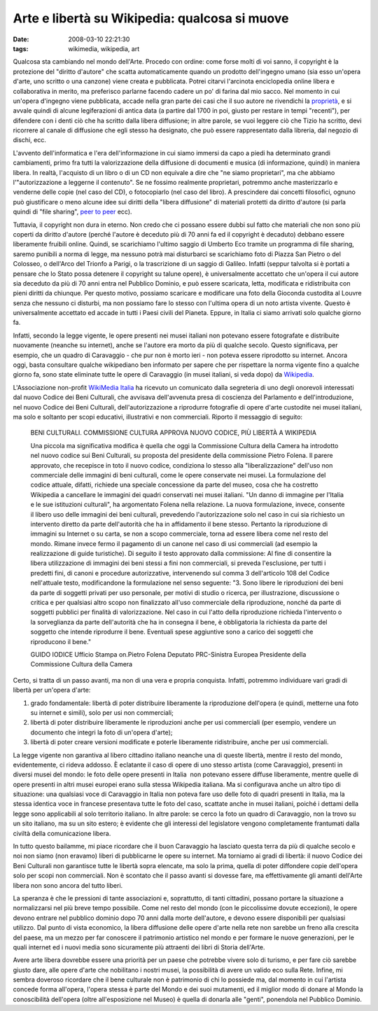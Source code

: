 Arte e libertà su Wikipedia: qualcosa si muove
==============================================

:date: 2008-03-10 22:21:30
:tags: wikimedia, wikipedia, art

Qualcosa sta cambiando nel mondo dell'Arte. Procedo con ordine: come
forse molti di voi sanno, il copyright è la protezione del "diritto
d'autore" che scatta automaticamente quando un prodotto dell'ingegno
umano (sia esso un'opera d'arte, uno scritto o una canzone) viene creata
e pubblicata. Potrei citarvi l'arcinota enciclopedia online libera e
collaborativa in merito, ma preferisco parlarne facendo cadere un po' di
farina dal mio sacco. Nel momento in cui un'opera d'ingegno viene
pubblicata, accade nella gran parte dei casi che il suo autore ne
rivendichi la `proprietà`_,
e si avvale quindi di alcune legiferazioni di antica data (a partire dal
1700 in poi, giusto per restare in tempi "recenti"), per difendere con i
denti ciò che ha scritto dalla libera diffusione; in altre parole, se
vuoi leggere ciò che Tizio ha scritto, devi ricorrere al canale di
diffusione che egli stesso ha designato, che può essere rappresentato
dalla libreria, dal negozio di dischi, ecc.

.. _proprietà: http://it.wikipedia.org/wiki/Diritto_d%27autore_italiano

L'avvento dell'informatica e l'era dell'informazione in cui siamo
immersi da capo a piedi ha determinato grandi cambiamenti, primo fra
tutti la valorizzazione della diffusione di documenti e musica (di
informazione, quindi) in maniera libera. In realtà, l'acquisto di un
libro o di un CD non equivale a dire che "ne siamo proprietari", ma che
abbiamo l'"autorizzazione a leggerne il contenuto". Se ne fossimo
realmente proprietari, potremmo anche masterizzarlo e venderne delle
copie (nel caso del CD), o fotocopiarlo (nel caso del libro). A
prescindere dai concetti filosofici, ognuno può giustificare o meno
alcune idee sui diritti della "libera diffusione" di materiali protetti
da diritto d'autore (si parla quindi di "file sharing", `peer to peer`_ ecc).

.. _peer to peer: http://it.wikipedia.org/wiki/Peer_to_peer

Tuttavia, il copyright non dura in eterno. Non credo che ci possano
essere dubbi sul fatto che materiali che non sono più coperti da diritto
d'autore (perché l'autore è deceduto più di 70 anni fa ed il copyright è
decaduto) debbano essere liberamente fruibili online. Quindi, se
scarichiamo l'ultimo saggio di Umberto Eco tramite un programma di file
sharing, saremo punibili a norma di legge, ma nessuno potrà mai
disturbarci se scarichiamo foto di Piazza San Pietro o del Colosseo, o
dell'Arco del Trionfo a Parigi, o la trascrizione di un saggio di
Galileo. Infatti (seppur talvolta si è portati a pensare che lo Stato
possa detenere il copyright su talune opere), è universalmente accettato
che un'opera il cui autore sia deceduto da più di 70 anni entra nel
Pubblico Dominio, e può essere scaricata, letta, modificata e
ridistribuita con pieni diritti da chiunque. Per questo motivo, possiamo
scaricare e modificare una foto della Gioconda custodita al Louvre senza
che nessuno ci disturbi, ma non possiamo fare lo stesso con l'ultima
opera di un noto artista vivente. Questo è universalmente accettato ed
accade in tutti i Paesi civili del Pianeta. Eppure, in Italia ci siamo
arrivati solo qualche giorno fa.

Infatti, secondo la legge vigente, le opere presenti nei musei italiani
non potevano essere fotografate e distribuite nuovamente (neanche su
internet), anche se l'autore era morto da più di qualche secolo. Questo
significava, per esempio, che un quadro di Caravaggio - che pur non è
morto ieri - non poteva essere riprodotto su internet. Ancora oggi,
basta consultare qualche wikipediano ben informato per sapere che per
rispettare la norma vigente fino a qualche giorno fa, sono state
eliminate tutte le opere di Caravaggio (in musei italiani, si veda dopo)
da `Wikipedia`_.

.. _Wikipedia: http://it.wikipedia.org/w/index.php?title=Bacco_%28Caravaggio%29&oldid=14414841

L'Associazione non-profit `WikiMedia Italia`_ ha
ricevuto un comunicato dalla segreteria di uno degli onorevoli
interessati dal nuovo Codice dei Beni Culturali, che avvisava
dell'avvenuta presa di coscienza del Parlamento e dell'introduzione, nel
nuovo Codice dei Beni Culturali, dell'autorizzazione a riprodurre
fotografie di opere d'arte custodite nei musei italiani, ma solo e
soltanto per scopi educativi, illustrativi e non commerciali. Riporto il
messaggio di seguito:


    BENI CULTURALI. COMMISSIONE CULTURA APPROVA NUOVO CODICE, PIÙ
    LIBERTÀ A WIKIPEDIA

    Una piccola ma significativa modifica è quella che oggi la
    Commissione Cultura della Camera ha introdotto nel nuovo codice sui
    Beni Culturali, su proposta del presidente della commissione Pietro
    Folena. Il parere approvato, che recepisce in toto il nuovo codice,
    condiziona lo stesso alla "liberalizzazione" dell'uso non
    commerciale delle immagini di beni culturali, come le opere
    conservate nei musei. La formulazione del codice attuale, difatti,
    richiede una speciale concessione da parte del museo, cosa che ha
    costretto Wikipedia a cancellare le immagini dei quadri conservati
    nei musei italiani. "Un danno di immagine per l'Italia e le sue
    istituzioni culturali", ha argomentato Folena nella relazione. La
    nuova formulazione, invece, consente il libero uso delle immagini
    dei beni culturali, prevedendo l'autorizzazione solo nel caso in cui
    sia richiesto un intervento diretto da parte dell'autorità che ha in
    affidamento il bene stesso. Pertanto la riproduzione di immagini su
    Internet o su carta, se non a scopo commerciale, torna ad essere
    libera come nel resto del mondo. Rimane invece fermo il pagamento di
    un canone nel caso di usi commerciali (ad esempio la realizzazione
    di guide turistiche). Di seguito il testo approvato dalla
    commissione: Al fine di consentire la libera utilizzazione di
    immagini dei beni stessi a fini non commerciali, si preveda
    l'esclusione, per tutti i predetti fini, di canoni e procedure
    autorizzative, intervenendo sul comma 3 dell'articolo 108 del Codice
    nell'attuale testo, modificandone la formulazione nel senso
    seguente: "3. Sono libere le riproduzioni dei beni da parte di
    soggetti privati per uso personale, per motivi di studio o ricerca,
    per illustrazione, discussione o critica e per qualsiasi altro scopo
    non finalizzato all'uso commerciale della riproduzione, nonché da
    parte di soggetti pubblici per finalità di valorizzazione. Nel caso
    in cui l'atto della riproduzione richieda l'intervento o la
    sorveglianza da parte dell'autorità che ha in consegna il bene, è
    obbligatoria la richiesta da parte del soggetto che intende
    riprodurre il bene. Eventuali spese aggiuntive sono a carico dei
    soggetti che riproducono il bene."

    GUIDO IODICE Ufficio Stampa on.Pietro Folena Deputato PRC-Sinistra
    Europea Presidente della Commissione Cultura della Camera

Certo, si tratta di un passo avanti, ma non di una vera e propria
conquista. Infatti, potremmo individuare vari gradi di libertà per
un'opera d'arte:

1. grado fondamentale: libertà di poter distribuire liberamente la
   riproduzione dell'opera (e quindi, metterne una foto su internet e
   simili), solo per usi non commerciali;
2. libertà di poter distribuire liberamente le riproduzioni anche per
   usi commerciali (per esempio, vendere un documento che integri la
   foto di un'opera d'arte);
3. libertà di poter creare versioni modificate e poterle liberamente
   ridistribuire, anche per usi commerciali.

La legge vigente non garantiva al libero cittadino italiano neanche una
di queste libertà, mentre il resto del mondo, evidentemente, ci rideva
addosso. È eclatante il caso di opere di uno stesso artista (come
Caravaggio), presenti in diversi musei del mondo: le foto delle opere
presenti in Italia  non potevano essere diffuse liberamente, mentre
quelle di opere presenti in altri musei europei erano sulla stessa
Wikipedia italiana. Ma si configurava anche un altro tipo di situazione:
una qualsiasi voce di Caravaggio in Italia non poteva fare uso delle
foto di quadri presenti in Italia, ma la stessa identica voce in
francese presentava tutte le foto del caso, scattate anche in musei
italiani, poiché i dettami della legge sono applicabili al solo
territorio italiano. In altre parole: se cerco la foto un quadro di
Caravaggio, non la trovo su un sito italiano, ma su un sito estero; 
è evidente che gli interessi del legislatore
vengono completamente frantumati dalla civiltà della comunicazione
libera.

In tutto questo bailamme, mi piace ricordare che il buon Caravaggio ha
lasciato questa terra da più di qualche secolo e noi non siamo (non
eravamo) liberi di pubblicarne le opere su internet. Ma torniamo ai
gradi di libertà: il nuovo Codice dei Beni Culturali non garantisce
tutte le libertà sopra elencate, ma solo la prima, quella di poter
diffondere copie dell'opera solo per scopi non commerciali. Non è
scontato che il passo avanti si dovesse fare, ma effettivamente gli
amanti dell'Arte libera non sono ancora del tutto liberi.

La speranza è che le pressioni di tante associazioni e, soprattutto, di
tanti cittadini, possano portare la situazione a normalizzarsi nel più
breve tempo possibile. Come nel resto del mondo (con le piccolissime
dovute eccezioni), le opere devono entrare nel pubblico dominio dopo 70
anni dalla morte dell'autore, e devono essere disponibili per qualsiasi
utilizzo. Dal punto di vista economico, la libera diffusione delle opere
d'arte nella rete non sarebbe un freno alla crescita del paese, ma un
mezzo per far conoscere il patrimonio artistico nel mondo e per formare
le nuove generazioni, per le quali internet ed i nuovi media sono
sicuramente più attraenti dei libri di Storia dell'Arte.

Avere arte libera dovrebbe essere una priorità per un paese che potrebbe
vivere solo di turismo, e per fare ciò sarebbe giusto dare, alle opere
d'arte che nobilitano i nostri musei, la possibilità di avere un valido
eco sulla Rete. Infine, mi sembra doveroso ricordare che il bene
culturale non è patrimonio di chi lo possiede ma, dal momento in cui
l'artista concede forma all'opera, l'opera stessa è parte del Mondo e
dei suoi mutamenti, ed il miglior modo di donare al Mondo la
conoscibilità dell'opera (oltre all'esposizione nel Museo) è quella di
donarla alle "genti", ponendola nel Pubblico Dominio.

.. _WikiMedia Italia: http://wikimedia.it

